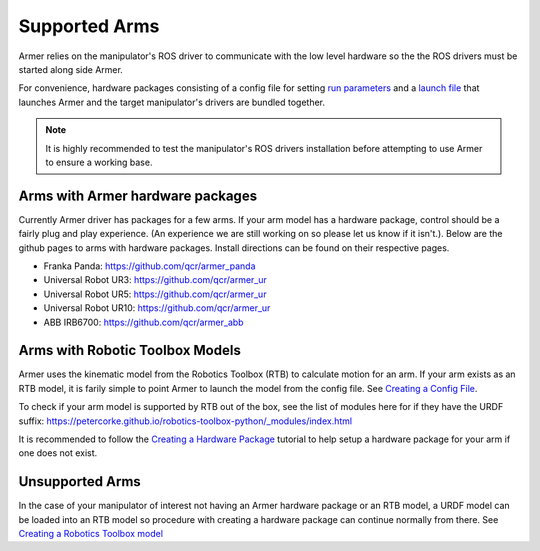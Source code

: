 Supported Arms
===============
Armer relies on the manipulator's ROS driver to communicate with the low level hardware so the the ROS drivers must be started along side Armer.

For convenience, hardware packages consisting of a config file for setting `run parameters <creating_a_hardware_package.html#creating-a-launch-file>`_ and a `launch file <creating_a_hardware_package.html#creating-a-launch-file>`_ that launches Armer and the target manipulator's drivers are bundled together.

.. note::

    It is highly recommended to test the manipulator's ROS drivers installation before attempting to use Armer to ensure a working base.

Arms with Armer hardware packages
----------------------------------
Currently Armer driver has packages for a few arms. If your arm model has a hardware package, control should be a fairly plug and play experience. (An experience we are still working on so please let us know if it isn't.). Below are the github pages to arms with hardware packages. Install directions can be found on their respective pages.

* Franka Panda: `https://github.com/qcr/armer_panda <https://github.com/qcr/armer_panda>`_

* Universal Robot UR3: `https://github.com/qcr/armer_ur <https://github.com/qcr/armer_ur>`_

* Universal Robot UR5: `https://github.com/qcr/armer_ur <https://github.com/qcr/armer_ur>`_

* Universal Robot UR10: `https://github.com/qcr/armer_ur <https://github.com/qcr/armer_ur>`_

* ABB IRB6700: `https://github.com/qcr/armer_abb <https://github.com/qcr/armer_abb>`_


Arms with Robotic Toolbox Models
----------------------------------

Armer uses the kinematic model from the Robotics Toolbox (RTB) to calculate motion for an arm. If your arm exists as an RTB model, it is farily simple to point Armer to launch the model from the config file. See `Creating a Config File <creating_a_hardware_package.html#creating-a-launch-file>`_. 

To check if your arm model is supported by RTB out of the box, see the list of modules here for if they have the URDF suffix: https://petercorke.github.io/robotics-toolbox-python/_modules/index.html 

It is recommended to follow the `Creating a Hardware Package <creating_a_hardware_package.html#creating-a-hardware-package>`_ tutorial to help setup a hardware package for your arm if one does not exist.

Unsupported Arms
-----------------------------
In the case of your manipulator of interest not having an Armer hardware package or an RTB model, a URDF model can be loaded into an RTB model so procedure with creating a hardware package can continue normally from there. See `Creating a Robotics Toolbox model <create_an_RTB_model.html#creating-a-robotics-toolbox-model/>`_

